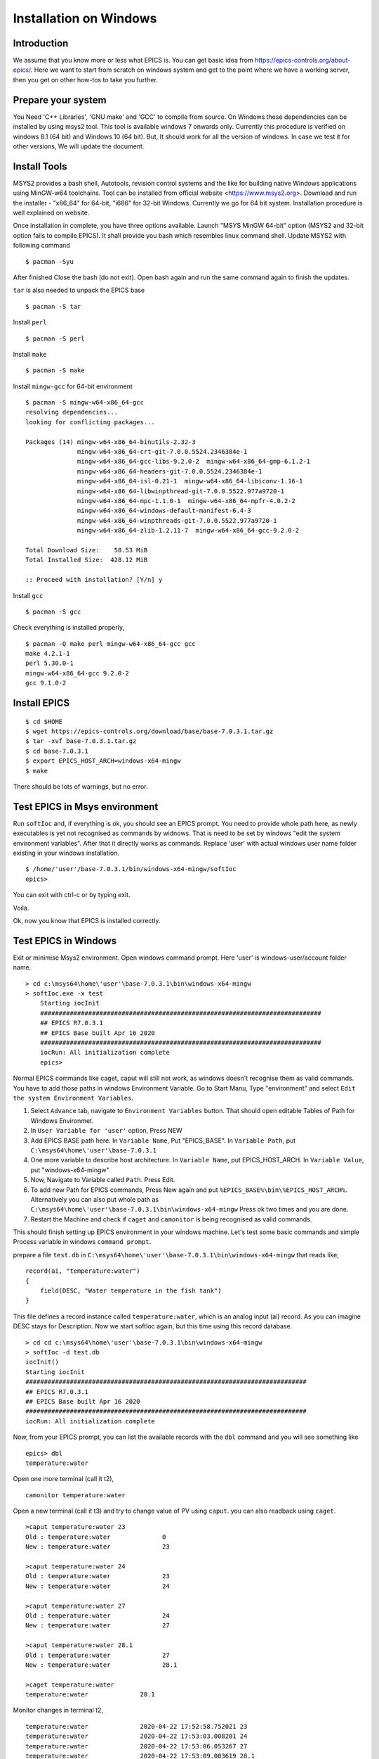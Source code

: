 ﻿Installation on Windows
=======================================

Introduction
-----------------------------------
We assume that you know more or less what EPICS is. You can get basic idea from https://epics-controls.org/about-epics/. Here we want to start from scratch on windows system and get to the point where we have a working server, then you get on other how-tos to take you further. 

Prepare your system
-------------------

You Need 'C++ Libraries', 'GNU make'  and 'GCC' to compile from source. On Windows these dependencies can be installed by using msys2 tool. This tool is available windows 7 onwards only. Currently this procedure is verified on windows 8.1 (64 bit) and Windows 10 (64 bit). But, It should work for all the version of windows. In case we test it for other versions, We will update the document.

Install Tools
-------------------
MSYS2 provides a bash shell, Autotools, revision control systems and the like for building native Windows applications using MinGW-w64 toolchains. Tool can be installed from official website <https://www.msys2.org>. Download and run the installer - "x86_64" for 64-bit, "i686" for 32-bit Windows. Currently we go for 64 bit system. Installation procedure is well explained on website.

Once installation in complete, you have three options available. Launch "MSYS MinGW 64-bit" option (MSYS2 and 32-bit option fails to compile EPICS). It shall provide you bash which resembles linux command shell. 
Update MSYS2 with following command

::

    $ pacman -Syu
  
After finished Close the bash (do not exit). Open bash again and run the same command again to finish the updates.

``tar`` is also needed to unpack the EPICS base

::

    $ pacman -S tar

Install ``perl``

::

    $ pacman -S perl

Install ``make``


::

    $ pacman -S make

Install ``mingw-gcc`` for 64-bit environment


::

    $ pacman -S mingw-w64-x86_64-gcc
    resolving dependencies...
    looking for conflicting packages...

    Packages (14) mingw-w64-x86_64-binutils-2.32-3
                  mingw-w64-x86_64-crt-git-7.0.0.5524.2346384e-1
                  mingw-w64-x86_64-gcc-libs-9.2.0-2  mingw-w64-x86_64-gmp-6.1.2-1
                  mingw-w64-x86_64-headers-git-7.0.0.5524.2346384e-1
                  mingw-w64-x86_64-isl-0.21-1  mingw-w64-x86_64-libiconv-1.16-1
                  mingw-w64-x86_64-libwinpthread-git-7.0.0.5522.977a9720-1
                  mingw-w64-x86_64-mpc-1.1.0-1  mingw-w64-x86_64-mpfr-4.0.2-2
                  mingw-w64-x86_64-windows-default-manifest-6.4-3
                  mingw-w64-x86_64-winpthreads-git-7.0.0.5522.977a9720-1
                  mingw-w64-x86_64-zlib-1.2.11-7  mingw-w64-x86_64-gcc-9.2.0-2

    Total Download Size:    58.53 MiB
    Total Installed Size:  428.12 MiB

    :: Proceed with installation? [Y/n] y
    
Install ``gcc`` 


::

    $ pacman -S gcc
        
Check everything is installed properly,

::

    $ pacman -Q make perl mingw-w64-x86_64-gcc gcc
    make 4.2.1-1
    perl 5.30.0-1
    mingw-w64-x86_64-gcc 9.2.0-2
    gcc 9.1.0-2
    
Install EPICS
-------------

::

    $ cd $HOME
    $ wget https://epics-controls.org/download/base/base-7.0.3.1.tar.gz
    $ tar -xvf base-7.0.3.1.tar.gz
    $ cd base-7.0.3.1
    $ export EPICS_HOST_ARCH=windows-x64-mingw
    $ make

There should be lots of warnings, but no error. 

Test EPICS in Msys environment
------------------------

Run ``softIoc`` and, if everything is ok, you should see an EPICS prompt. You need to provide whole path here, as newly executables is yet not recognised as commands by widnows. That is need to be set by windows "edit the system environment variables". After that it directly works as commands. Replace 'user' with actual windows user name folder existing in your windows installation.

::

    $ /home/'user'/base-7.0.3.1/bin/windows-x64-mingw/softIoc
    epics>

You can exit with ctrl-c or by typing exit.

Voilà.

Ok, now you know that EPICS is installed correctly.

Test EPICS in Windows
---------------------

Exit or minimise Msys2 environment. Open windows command prompt. Here 'user' is windows-user/account folder name.

::

    > cd c:\msys64\home\'user'\base-7.0.3.1\bin\windows-x64-mingw
    > softIoc.exe -x test
        Starting iocInit
        ############################################################################
        ## EPICS R7.0.3.1
        ## EPICS Base built Apr 16 2020
        ############################################################################
        iocRun: All initialization complete
        epics>

Normal EPICS commands like caget, caput will still not work, as windows doesn't recognise them as valid commands. You have to add those paths in windows Environment Variable. Go to Start Manu, Type "environment" and select ``Edit the system Environment Variables``. 

1. Select ``Advance`` tab, navigate to ``Environment Variables`` button. That should open editable Tables of Path for Windows Environmet. 
2. In ``User Variable for 'user'`` option, Press NEW
3. Add EPICS BASE path here. In ``Variable Name``, Put "EPICS_BASE". In ``Variable Path``, put ``C:\msys64\home\'user'\base-7.0.3.1``
4. One more variable to describe host architecture. In ``Variable Name``, put EPICS_HOST_ARCH. In ``Variable Value``, put "windows-x64-mingw"
5. Now, Navigate to Variable called ``Path``. Press Edit. 
6. To add new Path for EPICS commands, Press New again and put ``%EPICS_BASE%\bin\%EPICS_HOST_ARCH%``. Alternatively you can also put whole path as ``C:\msys64\home\'user'\base-7.0.3.1\bin\windows-x64-mingw`` Press ok two times and you are done.
7. Restart the Machine and check if ``caget`` and ``camonitor`` is being recognised as valid commands.

This should finish setting up EPICS environment in your windows machine. Let's test some basic commands and simple Process variable in windows ``command prompt``.

prepare a file ``test.db`` in ``C:\msys64\home\'user'\base-7.0.3.1\bin\windows-x64-mingw`` that reads like,

::

    record(ai, "temperature:water")
    {
        field(DESC, "Water temperature in the fish tank")
    }

This file defines a record instance called ``temperature:water``, which is an analog input (ai) record. As you can imagine DESC stays for Description. Now we start softIoc again, but this time using this record database.

::

    > cd cd c:\msys64\home\'user'\base-7.0.3.1\bin\windows-x64-mingw
    > softIoc -d test.db
    iocInit()
    Starting iocInit
    ############################################################################
    ## EPICS R7.0.3.1
    ## EPICS Base built Apr 16 2020
    ############################################################################
    iocRun: All initialization complete
    
Now, from your EPICS prompt, you can list the available records with the ``dbl`` command and you will see something like

::

    epics> dbl
    temperature:water

Open one more terminal (call it t2),

::

    camonitor temperature:water
    
Open a new terminal (call it t3) and try to change value of PV using ``caput``. you can also readback using ``caget``.

::

    >caput temperature:water 23
    Old : temperature:water              0
    New : temperature:water              23
    
    >caput temperature:water 24
    Old : temperature:water              23
    New : temperature:water              24
    
    >caput temperature:water 27
    Old : temperature:water              24
    New : temperature:water              27
    
    >caput temperature:water 28.1
    Old : temperature:water              27
    New : temperature:water              28.1

    >caget temperature:water
    temperature:water              28.1

Monitor changes in terminal t2,

::

    temperature:water              2020-04-22 17:52:58.752021 23
    temperature:water              2020-04-22 17:53:03.008201 24
    temperature:water              2020-04-22 17:53:06.053267 27
    temperature:water              2020-04-22 17:53:09.003619 28.1

This concludes EPICS installation, Windows Environment variable settings and EPICS basic testing. We can ``MSYS2`` for building EPICS and IOCs. Files and EPICS executable created from that process can be run in windows environment using ``command prompt``.

Create a demo/test ioc
----------------------

All though ``softIoc`` can be used with multiple instances with different db files, you may need to create your own ``ioc`` for any number of reasons. We will create one test ioc from existing templates using ``makeBaseApp.pl`` script.

Let's create one IOC, which takes value of 2 process variables and add it and store it in 3rd process variable.

We will need ``MSYS2`` for building ``ioc``. Open ``MSYS2 Mingw 64-bit``. Go to EPICS base and create a new directory ``testioc`` below EPICS base.

::

    $ cd /home/'user'/base-7.0.3.1/
    $ mkdir testioc
    $ cd testioc
    
from ``testioc`` folder run following,

::

    $ ../bin/windows-x64-mingw/makeBaseApp.pl -t ioc test
    $ ../bin/windows-x64-mingw/makeBaseApp.pl -i -t ioc test
    Using target architecture windows-x64-mingw (only one available)
    The following applications are available:
        test
    What application should the IOC(s) boot?
    The default uses the IOC's name, even if not listed above.
    Application name?
    
Accept the default name and press enter. That should generate a skeleton for your ``testioc``.

::

    $ ls
    configure  iocBoot  Makefile  testApp
    
Now create a ``db`` file which describes PVs for your ``IOC``. Go to ``testApp\db`` and create ``test.db`` file with following record details.

::

    record(ai, "test:pv1")
    {
        field(VAL, 49)
    }

    record(ai, "test:pv2")
    {
        field(VAL, 51)
    }
    record(calc,"test:add")
    {
        field(SCAN,"1 second")
        field(INPA, "test:pv1")
        field(INPB, "test:pv2")
        field("CALC", "A + B")
    }
    
Now open ``Makefile`` and navigate to,

::

    #DB += xxx.db

Remove # and change this to ``test.db`` ,

::

    DB += test.db

Go to back to root folder for IOC ``testioc``. Go to ``iocBoot\ioctest``. Modify ``st.cmd`` file.

Change

::

    #dbLoadRecords("db/xxx.db","user=XXX")

to

::

    dbLoadRecords("db/test.db","user=XXX")

Save all the files and go back to ``MSYS2`` terminal,

go to ioc root folder and run ``make``,

::

    $ cd /base-7.0.3.1/testioc
    $ export EPICS_HOST_ARCH=windows-x64-mingw
    $ make

It should create all the files required for test ioc,

::
    
    $ ls
    bin  configure  db  dbd  iocBoot  lib  Makefile  testApp

Now we go back to windows. Go to ``\testioc\iocBoot\ioctest`` . Open ``envPaths`` file and change relative paths to full paths

from,

::

    epicsEnvSet("IOC","ioctest")
    epicsEnvSet("TOP","/home/'user'/base-7.0.3.1/testioc")
    epicsEnvSet("EPICS_BASE","/home/'user'/base-7.0.3.1/testioc/..")

to

::

    epicsEnvSet("IOC","ioctest")
    epicsEnvSet("TOP","C:/msys64/home/'user'/base-7.0.3.1/testioc")
    epicsEnvSet("EPICS_BASE","C:/msys64/home/'user'/base-7.0.3.1")

``Note:Please pay attention to "back slash" here. Use linux style only for this part.``

Save file.

go back to windows ``command prompt``,

::

    > cd C:\msys64\home\'user'\base-7.0.3.1\testioc\iocBoot\ioctest
    > C:\msys64\home\'user'\base-7.0.3.1\testioc\iocBoot\ioctest>..\..\bin\windows-x64-mingw\test.exe st.cmd
    #!../../bin/windows-x64-mingw/test
    < envPaths
    epicsEnvSet("IOC","ioctest")
    epicsEnvSet("TOP","C:/msys64/home/'user'/base-7.0.3.1/testioc")
    epicsEnvSet("EPICS_BASE","C:/msys64/home/'user'/base-7.0.3.1")
    cd "C:/msys64/home/'user'/base-7.0.3.1/testioc"
    ## Register all support components
    dbLoadDatabase "dbd/test.dbd"
    test_registerRecordDeviceDriver pdbbase
    Warning: IOC is booting with TOP = "C:/msys64/home/'user'/base-7.0.3.1/testioc"
              but was built with TOP = "/home/'user'/base-7.0.3.1/testioc"
    ## Load record instances
    dbLoadRecords("db/test.db","user='user'")
    cd "C:/msys64/home/'user'/base-7.0.3.1/testioc/iocBoot/ioctest"
    iocInit
    Starting iocInit
    ############################################################################
    ## EPICS R7.0.3.1
    ## EPICS Base built Apr 16 2020
    ############################################################################
    iocRun: All initialization complete
    ## Start any sequence programs
    #seq sncxxx,"user='user'"
    epics>

Check if database ``test.db`` you created is loaded correctly

::

    epics> dbl
    test:add
    test:pv1
    test:pv2

Open other ``commad prompt`` (call it t2) for monitoring  ``test:add``. type "camonitor test:add"

::

    > camonitor test:add
    > test:add                       2020-04-22 18:47:59.692169 100

Open one ``command prompt`` (call it t3). using caput modify values of  ``test:pv1`` and ``test:pv2``. You shall see changes in terminal t2 accordingly
  
